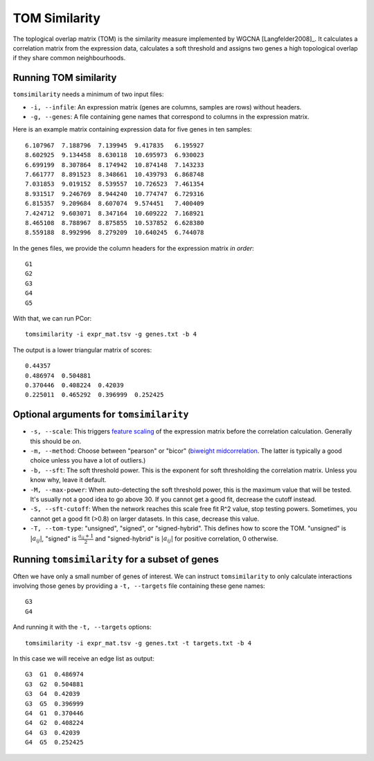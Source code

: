 .. _tom-label:

TOM Similarity
==============

The toplogical overlap matrix (TOM) is the similarity measure implemented by
WGCNA [Langfelder2008]_. It calculates a correlation matrix from the expression 
data, calculates a soft threshold and assigns two genes a high topological
overlap if they share common neighbourhoods.

Running TOM similarity
^^^^^^^^^^^^^^^^^^^^^^

``tomsimilarity`` needs a minimum of two input files:

* ``-i, --infile``: An expression matrix (genes are columns, samples are rows) without headers.
* ``-g, --genes``: A file containing gene names that correspond to columns in the expression matrix.

Here is an example matrix containing expression data for five genes in ten samples::

    6.107967  7.188796  7.139945  9.417835   6.195927
    8.602925  9.134458  8.630118  10.695973  6.930023
    6.699199  8.307864  8.174942  10.874148  7.143233
    7.661777  8.891523  8.348661  10.439793  6.868748
    7.031853  9.019152  8.539557  10.726523  7.461354
    8.931517  9.246769  8.944240  10.774747  6.729316
    6.815357  9.209684  8.607074  9.574451   7.400409
    7.424712  9.603071  8.347164  10.609222  7.168921
    8.465108  8.788967  8.875855  10.537852  6.628380
    8.559188  8.992996  8.279209  10.640245  6.744078

In the genes files, we provide the column headers for the expression matrix *in order*::

    G1
    G2
    G3
    G4
    G5

With that, we can run PCor::

    tomsimilarity -i expr_mat.tsv -g genes.txt -b 4

The output is a lower triangular matrix of scores::

    0.44357
    0.486974  0.504881
    0.370446  0.408224  0.42039
    0.225011  0.465292  0.396999  0.252425

Optional arguments for ``tomsimilarity``
^^^^^^^^^^^^^^^^^^^^^^^^^^^^^^^^^^^^^^^^

* ``-s, --scale``: This triggers `feature scaling <https://en.wikipedia.org/wiki/Feature_scaling#Standardization>`_ of the expression matrix before the correlation calculation. Generally this should be *on*.
* ``-m, --method``: Choose between "pearson" or "bicor" (`biweight midcorrelation <https://en.wikipedia.org/wiki/Biweight_midcorrelation>`_. The latter is typically a good choice unless you have a lot of outliers.)
* ``-b, --sft``: The soft threshold power. This is the exponent for soft thresholding the correlation matrix. Unless you know why, leave it default.
* ``-M, --max-power``: When auto-detecting the soft threshold power, this is the maximum value that will be tested. It's usually not a good idea to go above 30. If you cannot get a good fit, decrease the cutoff instead.
* ``-S, --sft-cutoff``: When the network reaches this scale free fit R^2 value, stop testing powers. Sometimes, you cannot get a good fit (>0.8) on larger datasets. In this case, decrease this value.
* ``-T, --tom-type``: "unsigned", "signed", or "signed-hybrid". This defines how to score the TOM. "unsigned" is :math:`\vert a_{ij} \vert`, "signed" is :math:`\frac{a_{ij} + 1}{2}` and "signed-hybrid" is :math:`\vert a_{ij} \vert` for positive correlation, 0 otherwise.

Running ``tomsimilarity`` for a subset of genes
^^^^^^^^^^^^^^^^^^^^^^^^^^^^^^^^^^^^^^^^^^^^^^^

Often we have only a small number of genes of interest. We can instruct 
``tomsimilarity`` to only calculate interactions involving those genes by 
providing a ``-t, --targets`` file containing these gene names::

    G3
    G4

And running it with the ``-t, --targets`` options::

    tomsimilarity -i expr_mat.tsv -g genes.txt -t targets.txt -b 4

In this case we will receive an edge list as output::

    G3  G1  0.486974
    G3  G2  0.504881
    G3  G4  0.42039
    G3  G5  0.396999
    G4  G1  0.370446
    G4  G2  0.408224
    G4  G3  0.42039
    G4  G5  0.252425